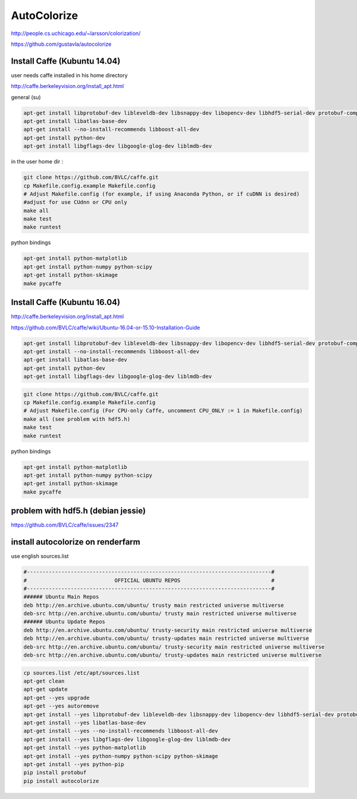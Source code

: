 AutoColorize
============

http://people.cs.uchicago.edu/~larsson/colorization/

https://github.com/gustavla/autocolorize


  
Install Caffe (Kubuntu 14.04)
.............................

user needs caffe installed in his home directory

http://caffe.berkeleyvision.org/install_apt.html

general (su)

.. code:: tcsh

  apt-get install libprotobuf-dev libleveldb-dev libsnappy-dev libopencv-dev libhdf5-serial-dev protobuf-compiler
  apt-get install libatlas-base-dev
  apt-get install --no-install-recommends libboost-all-dev
  apt-get install python-dev
  apt-get install libgflags-dev libgoogle-glog-dev liblmdb-dev
  
in the user home dir :

.. code:: tcsh

  git clone https://github.com/BVLC/caffe.git
  cp Makefile.config.example Makefile.config
  # Adjust Makefile.config (for example, if using Anaconda Python, or if cuDNN is desired)
  #adjust for use CUdnn or CPU only
  make all
  make test
  make runtest
  
python bindings

.. code:: tcsh

    apt-get install python-matplotlib
    apt-get install python-numpy python-scipy
    apt-get install python-skimage
    make pycaffe
    
Install Caffe (Kubuntu 16.04)
.............................

http://caffe.berkeleyvision.org/install_apt.html

https://github.com/BVLC/caffe/wiki/Ubuntu-16.04-or-15.10-Installation-Guide

.. code:: tcsh

    apt-get install libprotobuf-dev libleveldb-dev libsnappy-dev libopencv-dev libhdf5-serial-dev protobuf-compiler
    apt-get install --no-install-recommends libboost-all-dev
    apt-get install libatlas-base-dev
    apt-get install python-dev
    apt-get install libgflags-dev libgoogle-glog-dev liblmdb-dev

.. code:: tcsh

    git clone https://github.com/BVLC/caffe.git
    cp Makefile.config.example Makefile.config
    # Adjust Makefile.config (For CPU-only Caffe, uncomment CPU_ONLY := 1 in Makefile.config)
    make all (see problem with hdf5.h)
    make test
    make runtest
    
python bindings

.. code:: tcsh

    apt-get install python-matplotlib
    apt-get install python-numpy python-scipy
    apt-get install python-skimage
    make pycaffe
    
problem with hdf5.h (debian jessie)
...................................

https://github.com/BVLC/caffe/issues/2347

install autocolorize on renderfarm
..................................

use english sources.list

.. code:: tcsh

  #------------------------------------------------------------------------------#
  #                            OFFICIAL UBUNTU REPOS                             #
  #------------------------------------------------------------------------------#
  ###### Ubuntu Main Repos
  deb http://en.archive.ubuntu.com/ubuntu/ trusty main restricted universe multiverse 
  deb-src http://en.archive.ubuntu.com/ubuntu/ trusty main restricted universe multiverse 
  ###### Ubuntu Update Repos
  deb http://en.archive.ubuntu.com/ubuntu/ trusty-security main restricted universe multiverse 
  deb http://en.archive.ubuntu.com/ubuntu/ trusty-updates main restricted universe multiverse 
  deb-src http://en.archive.ubuntu.com/ubuntu/ trusty-security main restricted universe multiverse 
  deb-src http://en.archive.ubuntu.com/ubuntu/ trusty-updates main restricted universe multiverse 

.. code:: tcsh

  cp sources.list /etc/apt/sources.list
  apt-get clean
  apt-get update
  apt-get --yes upgrade
  apt-get --yes autoremove
  apt-get install --yes libprotobuf-dev libleveldb-dev libsnappy-dev libopencv-dev libhdf5-serial-dev protobuf-compiler
  apt-get install --yes libatlas-base-dev
  apt-get install --yes --no-install-recommends libboost-all-dev
  apt-get install --yes libgflags-dev libgoogle-glog-dev liblmdb-dev
  apt-get install --yes python-matplotlib
  apt-get install --yes python-numpy python-scipy python-skimage
  apt-get install --yes python-pip
  pip install protobuf
  pip install autocolorize


